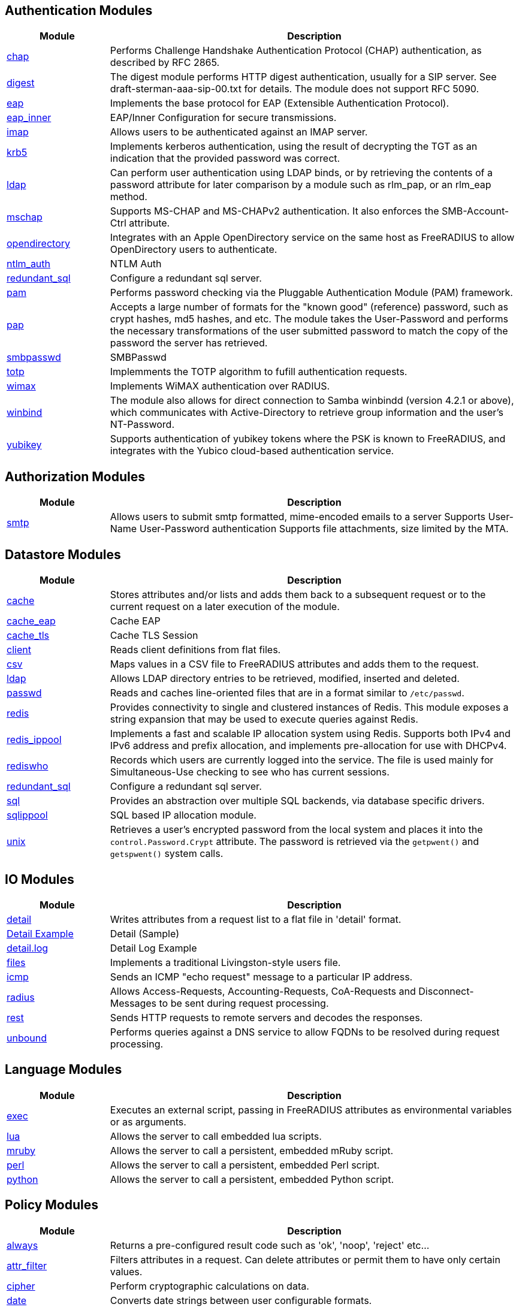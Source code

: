 == Authentication Modules
[options="header"]
[cols="20%,80%"]
|=====
| Module | Description
| xref:raddb/mods-available/chap.adoc[chap]	| Performs Challenge Handshake Authentication Protocol (CHAP) authentication, as described by RFC 2865.
| xref:raddb/mods-available/digest.adoc[digest]	| The digest module performs HTTP digest authentication, usually for a SIP server. See draft-sterman-aaa-sip-00.txt for
details. The module does not support RFC 5090.
| xref:raddb/mods-available/eap.adoc[eap]	| Implements the base protocol for EAP (Extensible Authentication Protocol).
| xref:raddb/mods-available/eap_inner.adoc[eap_inner]	| EAP/Inner Configuration for secure transmissions.
| xref:raddb/mods-available/imap.adoc[imap]	| Allows users to be authenticated against an IMAP server.
| xref:raddb/mods-available/krb5.adoc[krb5]	| Implements kerberos authentication, using the result of decrypting the TGT as an indication that the provided password was correct.
| xref:raddb/mods-available/ldap.adoc[ldap]	| Can perform user authentication using LDAP binds, or by retrieving the contents of a password attribute for later comparison by a module such as rlm_pap, or an rlm_eap method.
| xref:raddb/mods-available/mschap.adoc[mschap]	| Supports MS-CHAP and MS-CHAPv2 authentication. It also enforces the SMB-Account-Ctrl attribute.
| xref:raddb/mods-available/opendirectory.adoc[opendirectory]	| Integrates with an Apple OpenDirectory service on the same host as FreeRADIUS to allow OpenDirectory users to authenticate.
| xref:raddb/mods-available/ntlm_auth.adoc[ntlm_auth]	| NTLM Auth
| xref:raddb/mods-available/redundant_sql.adoc[redundant_sql]	| Configure a redundant sql server.
| xref:raddb/mods-available/pam.adoc[pam]	| Performs password checking via the Pluggable Authentication Module (PAM) framework.
| xref:raddb/mods-available/pap.adoc[pap]	| Accepts a large number of formats for the "known good" (reference) password, such as crypt hashes, md5 hashes, and etc. The module takes the User-Password and performs the necessary transformations of the user submitted password
to match the copy of the password the server has retrieved.
| xref:raddb/mods-available/smbpasswd.adoc[smbpasswd]	| SMBPasswd
| xref:raddb/mods-available/totp.adoc[totp]	| Implemments the TOTP algorithm to fufill authentication requests.
| xref:raddb/mods-available/wimax.adoc[wimax]	| Implements WiMAX authentication over RADIUS.
| xref:raddb/mods-available/winbind.adoc[winbind]	| The module also allows for direct connection to Samba winbindd (version 4.2.1 or above), which communicates with
Active-Directory to retrieve group information and the user's NT-Password.
| xref:raddb/mods-available/yubikey.adoc[yubikey]	| Supports authentication of yubikey tokens where the PSK is known to FreeRADIUS, and integrates with the Yubico cloud-based authentication service.
|=====

== Authorization Modules
[options="header"]
[cols="20%,80%"]
|=====
| Module | Description
| xref:raddb/mods-available/smtp.adoc[smtp]	| Allows users to submit smtp formatted, mime-encoded emails to a server Supports User-Name User-Password authentication Supports file attachments, size limited by the MTA.
|=====

== Datastore Modules
[options="header"]
[cols="20%,80%"]
|=====
| Module | Description
| xref:raddb/mods-available/cache.adoc[cache]	| Stores attributes and/or lists and adds them back to a subsequent request or to the current request on a later execution of the module.
| xref:raddb/mods-available/cache_eap.adoc[cache_eap]	| Cache EAP
| xref:raddb/mods-available/cache_tls.adoc[cache_tls]	| Cache TLS Session
| xref:raddb/mods-available/client.adoc[client]	| Reads client definitions from flat files.
| xref:raddb/mods-available/csv.adoc[csv]	| Maps values in a CSV file to FreeRADIUS attributes and adds them to the request.
| xref:raddb/mods-available/ldap.adoc[ldap]	| Allows LDAP directory entries to be retrieved, modified, inserted and deleted.
| xref:raddb/mods-available/passwd.adoc[passwd]	| Reads and caches line-oriented files that are in a format similar to ``/etc/passwd``.
| xref:raddb/mods-available/redis.adoc[redis]	| Provides connectivity to single and clustered instances of Redis. This module exposes a string expansion that may be
used to execute queries against Redis.
| xref:raddb/mods-available/redis_ippool.adoc[redis_ippool]	| Implements a fast and scalable IP allocation system using Redis. Supports both IPv4 and IPv6 address and prefix
allocation, and implements pre-allocation for use with DHCPv4.
| xref:raddb/mods-available/rediswho.adoc[rediswho]	| Records which users are currently logged into the service. The file is used mainly for Simultaneous-Use checking to see
who has current sessions.
| xref:raddb/mods-available/redundant_sql.adoc[redundant_sql]	| Configure a redundant sql server.
| xref:raddb/mods-available/sql.adoc[sql]	| Provides an abstraction over multiple SQL backends, via database specific drivers.
| xref:raddb/mods-available/sqlippool.adoc[sqlippool]	| SQL based IP allocation module.
| xref:raddb/mods-available/unix.adoc[unix]	| Retrieves a user's encrypted password from the local system and places it into the ``control.Password.Crypt`` attribute.
The password is retrieved via the ``getpwent()`` and ``getspwent()`` system calls.
|=====

== IO Modules
[options="header"]
[cols="20%,80%"]
|=====
| Module | Description
| xref:raddb/mods-available/detail.adoc[detail]	| Writes attributes from a request list to a flat file in 'detail' format.
|xref:raddb/mods-available/detail.example.com.adoc[Detail Example]	| Detail (Sample)
| xref:raddb/mods-available/detail.log.adoc[detail.log]	| Detail Log Example
| xref:raddb/mods-available/files.adoc[files]	| Implements a traditional Livingston-style users file.
| xref:raddb/mods-available/icmp.adoc[icmp]	| Sends an ICMP "echo request" message to a particular IP address.

| xref:raddb/mods-available/radius.adoc[radius]	| Allows Access-Requests, Accounting-Requests, CoA-Requests and Disconnect-Messages to be sent during request processing.
| xref:raddb/mods-available/rest.adoc[rest]	| Sends HTTP requests to remote servers and decodes the responses.
| xref:raddb/mods-available/unbound.adoc[unbound]	| Performs queries against a DNS service to allow FQDNs to be resolved during request processing.
|=====

== Language Modules
[options="header"]
[cols="20%,80%"]
|=====
| Module | Description
| xref:raddb/mods-available/exec.adoc[exec]	| Executes an external script, passing in FreeRADIUS attributes as environmental variables or as arguments.
| xref:raddb/mods-available/lua.adoc[lua]	| Allows the server to call embedded lua scripts.
| xref:raddb/mods-available/mruby.adoc[mruby]	| Allows the server to call a persistent, embedded mRuby script.
| xref:raddb/mods-available/perl.adoc[perl]	| Allows the server to call a persistent, embedded Perl script.
| xref:raddb/mods-available/python.adoc[python]	| Allows the server to call a persistent, embedded Python script.
|=====

== Policy Modules
[options="header"]
[cols="20%,80%"]
|=====
| Module | Description
| xref:raddb/mods-available/always.adoc[always]	| Returns a pre-configured result code such as 'ok', 'noop', 'reject' etc...
| xref:raddb/mods-available/attr_filter.adoc[attr_filter]	| Filters attributes in a request. Can delete attributes or permit them to have only certain values.
| xref:raddb/mods-available/cipher.adoc[cipher]	        | Perform cryptographic calculations on data.
| xref:raddb/mods-available/date.adoc[date]	        | Converts date strings between user configurable formats.
| xref:raddb/mods-available/delay.adoc[delay]	        | Introduces an artificial non-blocking delay when processing a request.
| xref:raddb/mods-available/escape.adoc[escape]	        | Escapes and unescapes strings using the MIME escape format
| xref:raddb/mods-available/idn.adoc[idn]	        | Converts internationalized domain names to ASCII.
| xref:raddb/mods-available/json.adoc[json]	        | Parses JSON strings into an in memory format using the json-c library.
| xref:raddb/mods-available/sometimes.adoc[sometimes]	| Is a hashing and distribution protocol, that will sometimes return one code or another depending on the input value
configured.
| xref:raddb/mods-available/sqlcounter.adoc[sqlcounter]	| Records statistics for users such as data transfer and session time, and prevent further logins when limits are reached.
| xref:raddb/mods-available/unpack.adoc[unpack]	        | Unpacks binary data from octets type attributes into individual attributes.
| xref:raddb/mods-available/utf8.adoc[utf8]	        | Checks all attributes of type string in the current request, to ensure that they only contain valid UTF8 sequences.
|=====

== Protocol Modules
[options="header"]
[cols="20%,80%"]
|=====
| xref:raddb/mods-available/dhcpv4.adoc[dhcpv4]	        | Implements DHCPv4 (Dynamic Host Configuration Protocol for IPv4) client and relay.
| xref:raddb/mods-available/isc_dhcp.adoc[isc_dhcp]	| isc_dhcp
|=====

== Utility Modules
[options="header"]
[cols="20%,80%"]
|=====
| Module | Description

| xref:raddb/mods-available/cui.adoc[cui]	        | CUI

| xref:raddb/mods-available/echo.adoc[echo]	        | Echo
| xref:raddb/mods-available/etc_group.adoc[etc_group]	| etc_group
| xref:raddb/mods-available/linelog.adoc[linelog]	| Creates log entries from attributes, string expansions, or static strings, and writes them to a variety of backends, including syslog, flat files, and raw UDP/TCP sockets.
| xref:raddb/mods-available/logtee.adoc[logtee]	| Tee's request logging at runtime, sending it to additional log destinations.
| xref:raddb/mods-available/mac2ip.adoc[mac2ip]	        | Mac2IP
| xref:raddb/mods-available/mac2vlan.adoc[mac2vlan]	| Mac2Vlan
| xref:raddb/mods-available/stats.adoc[stats]	        | Stats
|=====


// Copyright (C) 2025 Network RADIUS SAS.  Licenced under CC-by-NC 4.0.
// This documentation was developed by Network RADIUS SAS.
